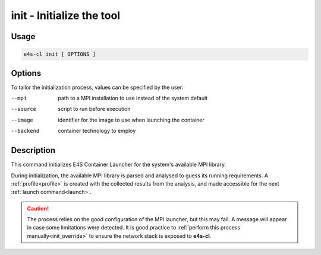 .. _init:

**init** - Initialize the tool
==============================

Usage
-----

.. code-block::

    e4s-cl init [ OPTIONS ]

Options
-------

To tailor the initialization process, values can be specified by the user:

--mpi       path to a MPI installation to use instead of the system default
--source    script to run before execution
--image     identifier for the image to use when launching the container
--backend   container technology to employ

Description
-----------

This command initializes E4S Container Launcher for the system's available MPI library.

During initialization, the available MPI library is parsed and analysed to guess its running requirements.
A :ref:`profile<profile>` is created with the collected results from the analysis, and made accessible for the next :ref:`launch command<launch>`.

.. caution::

   The process relies on the good configuration of the MPI launcher, but this may fail.
   A message will appear in case some limitations were detected.
   It is good practice to :ref:`perform this process manually<init_override>` to ensure the network stack is exposed to **e4s-cl**.
